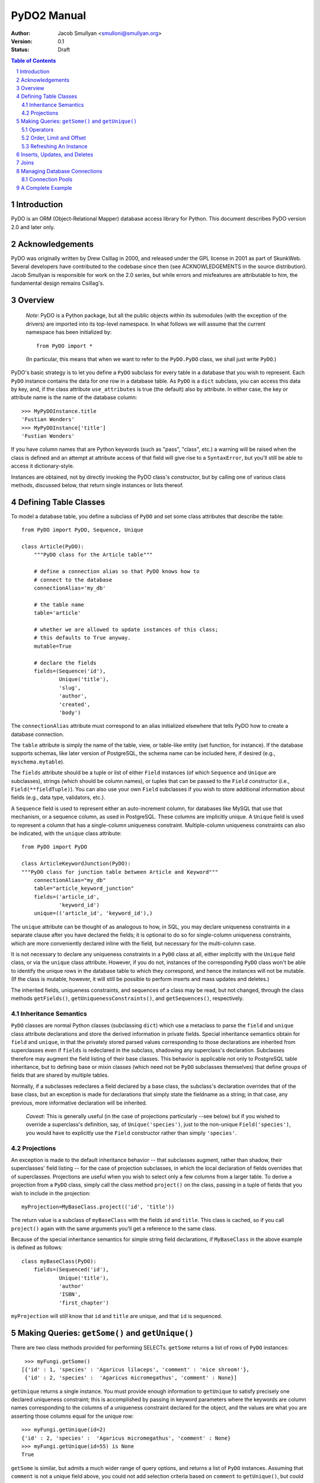 PyDO2 Manual
~~~~~~~~~~~~

:Author: Jacob Smullyan <smulloni@smullyan.org>
:Version: 0.1
:Status: Draft

.. contents:: Table of Contents
.. section-numbering::


Introduction
------------

PyDO is an ORM (Object-Relational Mapper) database access library for
Python.  This document describes PyDO version 2.0 and later only.

Acknowledgements
----------------

PyDO was originally written by Drew Csillag in 2000, and released
under the GPL license in 2001 as part of SkunkWeb.  Several developers
have contributed to the codebase since then (see ACKNOWLEDGEMENTS in
the source distribution).  Jacob Smullyan is responsible for work on
the 2.0 series, but while errors and misfeatures are attributable to
him, the fundamental design remains Csillag's.

Overview
--------

    *Note*: PyDO is a Python package, but all the public objects
    within its submodules (with the exception of the drivers) are
    imported into its top-level namespace.  In what follows we will
    assume that the current namespace has been initialized by::

       from PyDO import *

    (In particular, this means that when we want to refer to the
    ``PyDO.PyDO`` class, we shall just write ``PyDO``.)

PyDO's basic strategy is to let you define a ``PyDO`` subclass for
every table in a database that you wish to represent.  Each ``PyDO``
instance contains the data for one row in a database table. As
``PyDO`` is a ``dict`` subclass, you can access this data by key, and,
if the class attribute ``use_attributes`` is true (the default) also
by attribute.  In either case, the key or attribute name is the name
of the database column::

   >>> MyPyDOInstance.title
   'Fustian Wonders'
   >>> MyPyDOInstance['title']
   'Fustian Wonders'

If you have column names that are Python keywords (such as "pass",
"class", etc.)  a warning will be raised when the class is defined and
an attempt at attribute access of that field will give rise to a
``SyntaxError``, but you'll still be able to access it
dictionary-style.

Instances are obtained, not by directly invoking the PyDO class's
constructor, but by calling one of various class methods, discussed
below, that return single instances or lists thereof.



Defining Table Classes
----------------------

To model a database table, you define a subclass of ``PyDO`` and set
some class attributes that describe the table::

  from PyDO import PyDO, Sequence, Unique

  class Article(PyDO):
      """PyDO class for the Article table"""

      # define a connection alias so that PyDO knows how to 
      # connect to the database
      connectionAlias='my_db'

      # the table name
      table='article'

      # whether we are allowed to update instances of this class;
      # this defaults to True anyway.
      mutable=True

      # declare the fields
      fields=(Sequence('id'),
              Unique('title'),
              'slug',
              'author',
              'created',
              'body')

The ``connectionAlias`` attribute must correspond to an alias
initialized elsewhere that tells PyDO how to create a database
connection.

The ``table`` attribute is simply the name of the table, view, or
table-like entity (set function, for instance).  If the database
supports schemas, like later version of PostgreSQL, the schema name
can be included here, if desired (e.g., ``myschema.mytable``).

The ``fields`` attribute should be a tuple or list of either ``Field``
instances (of which ``Sequence`` and ``Unique`` are subclasses),
strings (which should be column names), or tuples that can be passed
to the ``Field`` constructor (i.e., ``Field(**fieldTuple)``).  You can
also use your own ``Field`` subclasses if you wish to store additional
information about fields (e.g., data type, validators, etc.).

A ``Sequence`` field is used to represent either an auto-increment
column, for databases like MySQL that use that mechanism, or a
sequence column, as used in PostgreSQL.  These columns are implicitly
unique.  A ``Unique`` field is used to represent a column that has a
single-column uniqueness constraint.  Multiple-column uniqueness
constraints can also be indicated, with the ``unique`` class
attribute::

   from PyDO import PyDO
 
   class ArticleKeywordJunction(PyDO):
   """PyDO class for junction table between Article and Keyword"""
       connectionAlias="my_db"
       table="article_keyword_junction"
       fields=('article_id',
               'keyword_id')
       unique=(('article_id', 'keyword_id'),)

The ``unique`` attribute can be thought of as analogous to how, in
SQL, you may declare uniqueness constraints in a separate clause after
you have declared the fields; it is optional to do so for
single-column uniqueness constraints, which are more conveniently
declared inline with the field, but necessary for the multi-column
case.  

It is not necessary to declare any uniqueness constraints in a
``PyDO`` class at all, either implicitly with the ``Unique`` field
class, or via the ``unique`` class attribute.  However, if you do not,
instances of the corresponding ``PyDO`` class won't be able to
identify the unique rows in the database table to which they
correspond, and hence the instances will not be mutable.  (If the
class is mutable, however, it will still be possible to perform
inserts and mass updates and deletes.)

The inherited fields, uniqueness constraints, and sequences of a class
may be read, but not changed, through the class methods
``getFields()``, ``getUniquenessConstraints()``, and
``getSequences()``, respectively.


Inheritance Semantics
+++++++++++++++++++++

``PyDO`` classes are normal Python classes (subclassing ``dict``)
which use a metaclass to parse the ``field`` and ``unique`` class
attribute declarations and store the derived information in private
fields.  Special inheritance semantics obtain for ``field`` and
``unique``, in that the privately stored parsed values corresponding
to those declarations are inherited from superclasses even if
``fields`` is redeclared in the subclass, shadowing any superclass's
declaration.  Subclasses therefore may augment the field listing of
their base classes.  This behavior is applicable not only to
PostgreSQL table inheritance, but to defining base or mixin classes
(which need not be ``PyDO`` subclasses themselves) that define groups
of fields that are shared by multiple tables.  

Normally, if a subclasses redeclares a field declared by a base class,
the subclass's declaration overrides that of the base class, but an
exception is made for declarations that simply state the fieldname as
a string; in that case, any previous, more informative declaration
will be inherited.

    *Caveat*: This is generally useful (in the case of projections
    particularly --see below) but if you wished to override a
    superclass's definition, say, of ``Unique('species')``, just to
    the non-unique ``Field('species')``, you would have to explicitly
    use the ``Field`` constructor rather than simply ``'species'``.


Projections
+++++++++++

An exception is made to the default inheritance behavior -- that
subclasses augment, rather than shadow, their superclasses' field
listing -- for the case of projection subclasses, in which the local
declaration of fields overrides that of superclasses.  Projections are
useful when you wish to select only a few columns from a larger table.
To derive a projection from a ``PyDO`` class, simply call the class
method ``project()`` on the class, passing in a tuple of fields that
you wish to include in the projection::

   myProjection=MyBaseClass.project(('id', 'title'))

The return value is a subclass of ``myBaseClass`` with the fields
``id`` and ``title``. This class is cached, so if you call
``project()`` again with the same arguments you'll get a reference to
the same class.

Because of the special inheritance semantics for simple string field
declarations, if ``MyBaseClass`` in the above example is defined as
follows::

   class myBaseClass(PyDO):
       fields=(Sequenced('id'),
               Unique('title'),
               'author'
               'ISBN',
               'first_chapter')

``myProjection`` will still know that ``id`` and ``title`` are unique,
and that ``id`` is sequenced.


Making Queries: ``getSome()`` and ``getUnique()``
-------------------------------------------------

There are two class methods provided for performing SELECTs.
``getSome`` returns a list of rows of ``PyDO`` instances::

   >>> myFungi.getSome()
  [{'id' : 1, 'species' : 'Agaricus lilaceps', 'comment' : 'nice shroom!'}, 
   {'id' : 2, 'species' :  'Agaricus micromegathus', 'comment' : None}]

``getUnique`` returns a single instance.  You must provide enough
information to ``getUnique`` to satisfy precisely one declared
uniqueness constraint; this is accomplished by passing in keyword
parameters where the keywords are column names corresponding to the
columns of a uniqueness constraint declared for the object, and the
values are what you are asserting those columns equal for the unique
row::

  >>> myFungi.getUnique(id=2)
  {'id' : 2, 'species' :  'Agaricus micromegathus', 'comment' : None}
  >>> myFungi.getUnique(id=55) is None
  True 
  
``getSome`` is similar, but admits a much wider range of query
options, and returns a list of ``PyDO`` instances.  Assuming that
``comment`` is not a unique field above, you could not add selection
criteria based on ``comment`` to ``getUnique()``, but could to
``getSome``::

 >>> myFungi.getSome(comment=None)
 [{'id' : 2, 'species' :  'Agaricus micromegathus', 'comment' :  None}]
 >>> myFungi.getSome(comment='better than asparagus', id=55)
 []
                

Operators
+++++++++

In addition to specifying selection criteria by keyword argument, PyDO
gives you three other ways:

1. If you supply a string as the first argument to ``getSome()``, it
   will be placed as-is in a WHERE clause.  Remaining positional
   arguments will be taken to be values for bind variables in the
   string::

       >>> myFungi.getSome("comment != %s", None)

   If you use bind variables, the paramstyle you use must be the
   same as that of the underlying Python DBAPI driver.  To support
   the ``pyformat`` and ``named`` paramstyles, in which variables
   are passed in a dictionary, you can pass in a dictionary as the
   second argument.  When using this style with ``getSome()``, you
   cannot use keyword arguments to express column equivalence.

2. You can use ``SQLOperator`` instances::
       
     >>> myFungi.getSome(OR(EQ(FIELD('comment'), 'has pincers'),
     ...                    LT(FIELD('id'), 40),
     ...                    LIKE(FIELD('species'), '%micromega%')))
     [{'id' : 2, 'species' :  'Agaricus micromegathus', 'comment' :  None}]

3. You can use tuples that are turned into ``SQLOperator`` instances
   for you; this is equivalent to the above::

     >>> myFungi.getSome(('OR', 
     ...                  ('=', FIELD('comment'), 'has pincers'),
     ...                  ('<', FIELD('id'), 40),
     ...                  ('LIKE', FIELD('species', '%micromega%'))))
     [{'id' : 2, 'species' :  'Agaricus micromegathus', 'comment' :  None}]

Either operator syntax can be mixed freely with each other and with
keyword arguments to express column equivalence.

The basic idea of operators is that they renotate SQL in a prefix
rather than infix syntax, which may not be to everyone's taste; you
don't need to use them, as they are purely syntactical sugar.  One
convenient thing about them is that they automatically convert values
included in them to bind variables in the style of the underlying
DBAPI driver.

To represent an unquoted value, like a fieldname, a constant, or a
function, use the ``FIELD`` or ``CONSTANT`` classes (actually, they
are synonyms).  Another helper class is ``SET``, for use with the
``IN`` operator::

    >>> myFungi.getSome(IN(FIELD('comment'), 
    ...                    SET('nice shroom!', 'has pincers')))


Order, Limit and Offset
+++++++++++++++++++++++

``getSome()`` accepts three additional keyword arguments::

   order 
        a fieldname to order by, with optional ' ASC' or ' DESC'
        suffix, or a tuple of such fieldnames.
   offset
        an integer
   limit 
        an integer


Refreshing An Instance
++++++++++++++++++++++

If you have reason to believe that the data you have for an object is
inaccurate or out of date, you can refresh it by calling
``myObj.refresh()``, as long as the object has uniqueness constraints
so it is possible to get the unique row to which it corresponds.




Inserts, Updates, and Deletes
-----------------------------

To insert a new record in the database and create the corresponding
``PyDO`` object, use the class method ``new()``::

   >>> subscription=Subscriptions.new(email='alvin@krinst.org',
                                      magazine='NYRB')
   >>> subscription
   {'email' : 'alvin@krinst.org', 'magazine' : 'NYRB'}

If the object has a field which will acquire a default non-null value
even though you haven't specified a value for it, PyDO will refetch it
for you of you pass the additional keyword argument ``refetch`` with a
true value::

   >>> poem=Sonnet.new(refetch=True,
                       title='Anguished Parsnips',
                       body='\n'.join(' '.join(['oy veh!' * 5]) * 14))
   >>> poem.id
   456740

This is equivalent to calling ``refresh()`` after ``new()``, and also
requires that a uniqueness constraint be been declared for the class.

If a class is declared mutable and has a uniqueness constraint, it is
possible to mutate an undeleted instance of it by calling::

    >>> poem['title']='Sayings of the Robo-Rabbi'

or, equivalently, if ``use_attributes`` is true for the class::

    >>> poem.title='Sayings of the Robo-Rabbi'

Multiple updates can be done together via ``update()``::

    MyInstance.update(dict(fieldname=newValue,
                           otherFieldname=otherValue))

Each mutation will cause an UPDATE statement to be executed on the
underlying database. If you attempt to mutate an immutable ``PyDO``
instance, a ``PyDOError`` will be raised.

It is also possible to update potentially many rows at once with the
class method ``updateSome()``::

   >>> Article.updateSome(dict(slug="nonsense"), 
   ...                    LT(FIELD("created"),
   ...                       CONSTANT("CURRENT_TIMESTAMP")),
   ...                    author='Smullyan')
   6
  
The first argument to ``updateSome()`` is a dictionary of values to
set for affected rows; remains positional and keyword args accept the
same arguments as ``getSome()`` (with the exception of ``order``,
``limit``, and ``offset`` which wouldn't make sense in this context).
The return value is the number of affected rows.

To delete an instance, call the instance method ``delete()``::

  >>> Article.getUnique(id=44).delete()

The method returns nothing; the instance in question is marked as
immutable.

To delete many rows at once, use the class method ``deleteSome()``::

  >>> Article.deleteSome(LT(FIELD("created"), 
  ...                       CONSTANT("CURRENT_TIMESTAMP")),
  ...                    author="Grisby Holloway")

The parameters accepted are again the same as for ``getSome())``,
except for ``order``, ``limit``, and ``offset``, and the return value
is the number of affected rows.


Joins
-----

[TBD]


Managing Database Connections
-----------------------------

All that a ``PyDO`` class knows about its database connection is its
``connectionAlias`` attribute.  Before you use the class, you must
call ``initAlias()`` to associate that alias with the data needed to
make an actual database connection::

  initAlias(alias, driver, connectArgs, pool=False, verbose=False)

``driver`` must be the name of a driver registered with PyDO; the
built-in ones are currently "mysql", "psycopg", and "sqlite".
``connectArgs`` are arguments to pass to the underlying DBAPI driver's
``connect()`` function; you can pass a tuple of positional args, a
dictionary of keyword args, or a single object that will be treated
like a tuple of length 1. ``pool`` is an optional connection pool; if
you want one, you can either pass a ``ConnectionPool`` instance or
something with a compatible ``connect()`` method, or a true value, in
which case a default ``ConnectionPool`` will be created.  By default
no pool is used.  ``verbose`` is whether or not to log the generated
SQL; by default no logging is done.

The class method ``PyDO.getDBI()`` returns a database interface object
(an instance of a driver-specific ``PyDO.dbi.DBIBase`` subclass),
which in turn uses an underlying DBAPI database connection.  The DBAPI
connection is stored in thread-local storage and created lazily when
an attempt is made to access it, so transactions in different threads
will transparently use different connections.  By default the
connection will live as long as the current thread.  If you use a
pool, every time a transaction is completed, the connection will be
released by the DBI object and returned to the pool.  If you aren't
using a pool and are using multiple threads, when the thread is
finished, its connection will go out of scope and will get closed
during garbage collection.

If you want to manage connections outside of PyDO, you can, by using
the DBI object's ``swapConnection()`` method::

   oldConnection=myDBI.swapConnection(newConnection)
   # do something with PyDO
   
Because the connections are stored thread-locally, this is
thread-safe.  Using this technique, one could juggle multiple
transactions in the same process without using multiple threads.


Connection Pools
++++++++++++++++

If you are using transactions in multiple threads, a connection pool
can reduce the cost of connecting to the database.  The constructor
has this signature::

    pool=ConnectionPool(max_poolsize=0, 
                        keep_poolsize=1, 
                        delay=0.2,
                        retries=10)

``max_poolsize`` is the maximum number of connections it will permit
you to have in the pool at any one time; if 0, there is no upper
limit. ``keep_poolsize`` is the maximum number of connections it will
retain in the pool.  (In other words, the pool may grow up to
``max_poolsize``, but it will keep getting reduced to
``keep_poolsize`` when connections are released.)  ``delay`` is the
number of seconds it will delay if it needs to retry getting a
connection, because the pool has reached its maximum size; ``retries``
is the number of times to retry before giving up and raising a
``PyDOError``. 


A Complete Example
------------------

[TBD]



..
   Local Variables:
   mode: rst
   indent-tabs-mode: nil
   sentence-end-double-space: t
   fill-column: 70
   End:
